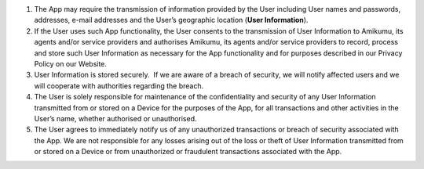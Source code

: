 #. The App may require the transmission of information provided by the User including User names and passwords, addresses, e-mail addresses and the User’s geographic location (**User Information**).
#. If the User uses such App functionality, the User consents to the transmission of User Information to Amikumu, its agents and/or service providers and authorises Amikumu, its agents and/or service providers to record, process and store such User Information as necessary for the App functionality and for purposes described in our Privacy Policy on our Website.
#. User Information is stored securely.  If we are aware of a breach of security, we will notify affected users and we will cooperate with authorities regarding the breach.
#. The User is solely responsible for maintenance of the confidentiality and security of any User Information transmitted from or stored on a Device for the purposes of the App, for all transactions and other activities in the User’s name, whether authorised or unauthorised.
#. The User agrees to immediately notify us of any unauthorized transactions or breach of security associated with the App. We are not responsible for any losses arising out of the loss or theft of User Information transmitted from or stored on a Device or from unauthorized or fraudulent transactions associated with the App.
